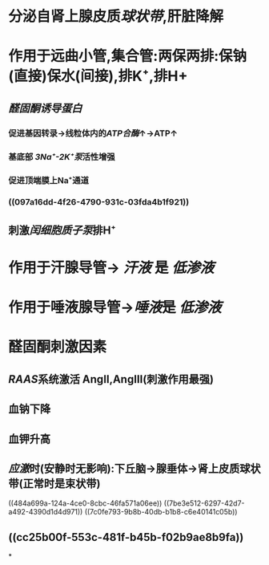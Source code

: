:PROPERTIES:
:ID: 736D15F3-36EA-4ACC-805F-9442774C64B7
:END:

* 分泌自肾上腺皮质[[球状带]],肝脏降解
* 作用于远曲小管,集合管:两保两排:保钠(直接)保水(间接),排K⁺,排H+
** [[醛固酮诱导蛋白]]
:PROPERTIES:
:id: 621ec3ac-75fb-4d2e-a166-f24cd0032b51
:END:
*** 促进基因转录→线粒体内的[[ATP合酶]]↑→ATP↑
*** 基底部 [[3Na⁺-2K⁺泵]]活性增强
*** 促进顶端膜上Na⁺通道
*** ((097a16dd-4f26-4790-931c-03fda4b1f921))
** 刺激[[闰细胞]][[质子泵]]排H⁺
* 作用于汗腺导管→ [[汗液]] 是 [[低渗液]]
* 作用于唾液腺导管→[[唾液]]是 [[低渗液]]
* 醛固酮刺激因素
:PROPERTIES:
:id: 623fc7be-5795-4d8b-ad25-79a8bd0617ac
:collapsed: true
:END:
** [[RAAS]]系统激活 AngⅡ,AngⅢ(刺激作用最强)
** 血钠下降
** 血钾升高
** [[应激]]时(安静时无影响):下丘脑→腺垂体→肾上皮质球状带(正常时是束状带)
((484a699a-124a-4ce0-8cbc-46fa571a06ee))
((7be3e512-6297-42d7-a492-4390d1d4d971))
((7c0fe793-9b8b-40db-b1b8-c6e40141c05b))
** ((cc25b00f-553c-481f-b45b-f02b9ae8b9fa))
*